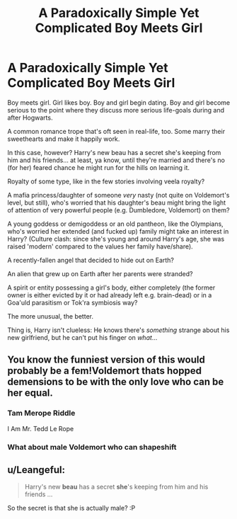 #+TITLE: A Paradoxically Simple Yet Complicated Boy Meets Girl

* A Paradoxically Simple Yet Complicated Boy Meets Girl
:PROPERTIES:
:Author: MidgardWyrm
:Score: 25
:DateUnix: 1595908143.0
:DateShort: 2020-Jul-28
:FlairText: Request Prompt
:END:
Boy meets girl. Girl likes boy. Boy and girl begin dating. Boy and girl become serious to the point where they discuss more serious life-goals during and after Hogwarts.

A common romance trope that's oft seen in real-life, too. Some marry their sweethearts and make it happily work.

In this case, however? Harry's new beau has a secret she's keeping from him and his friends... at least, ya know, until they're married and there's no (for her) feared chance he might run for the hills on learning it.

Royalty of some type, like in the few stories involving veela royalty?

A mafia princess/daughter of someone /very/ nasty (not quite on Voldemort's level, but still), who's worried that his daughter's beau might bring the light of attention of very powerful people (e.g. Dumbledore, Voldemort) on them?

A young goddess or demigoddess or an old pantheon, like the Olympians, who's worried her extended (and fucked up) family might take an interest in Harry? (Culture clash: since she's young and around Harry's age, she was raised 'modern' compared to the values her family have/share).

A recently-fallen angel that decided to hide out on Earth?

An alien that grew up on Earth after her parents were stranded?

A spirit or entity possessing a girl's body, either completely (the former owner is either evicted by it or had already left e.g. brain-dead) or in a Goa'uld parasitism or Tok'ra symbiosis way?

The more unusual, the better.

Thing is, Harry isn't clueless: He knows there's /something/ strange about his new girlfriend, but he can't put his finger on /what/...


** You know the funniest version of this would probably be a fem!Voldemort thats hopped demensions to be with the only love who can be her equal.
:PROPERTIES:
:Author: thisdude4_LU
:Score: 16
:DateUnix: 1595911135.0
:DateShort: 2020-Jul-28
:END:

*** Tam Merope Riddle

I Am Mr. Tedd Le Rope
:PROPERTIES:
:Author: darkpothead
:Score: 8
:DateUnix: 1595917218.0
:DateShort: 2020-Jul-28
:END:


*** What about male Voldemort who can shapeshift
:PROPERTIES:
:Author: Tokimi-
:Score: 2
:DateUnix: 1595943800.0
:DateShort: 2020-Jul-28
:END:


** u/Leangeful:
#+begin_quote
  Harry's new *beau* has a secret *she*'s keeping from him and his friends ...
#+end_quote

So the secret is that she is actually male? :P
:PROPERTIES:
:Author: Leangeful
:Score: 3
:DateUnix: 1595937503.0
:DateShort: 2020-Jul-28
:END:
